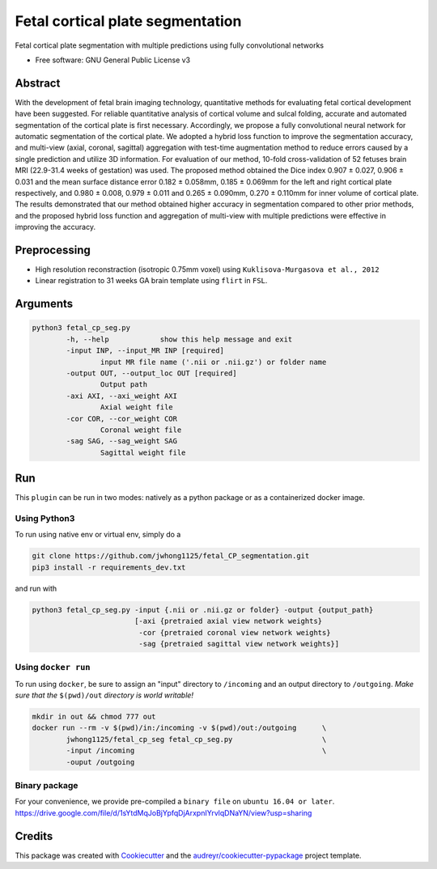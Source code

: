 ==================================
Fetal cortical plate segmentation
==================================


.. image:: https://img.shields.io/pypi/v/fetal_cp_seg.svg
        :target: https://pypi.python.org/pypi/fetal_cp_seg

.. image:: https://img.shields.io/travis/jwhong1125/fetal_cp_seg.svg
        :target: https://travis-ci.com/jwhong1125/fetal_cp_seg

.. image:: https://readthedocs.org/projects/fetal-cp-seg/badge/?version=latest
        :target: https://fetal-cp-seg.readthedocs.io/en/latest/?badge=latest
        :alt: Documentation Status




Fetal cortical plate segmentation with multiple predictions using fully convolutional networks


* Free software: GNU General Public License v3

Abstract
--------
With the development of fetal brain imaging technology, quantitative methods for evaluating fetal cortical development have been suggested. For reliable quantitative analysis of cortical volume and sulcal folding, accurate and automated segmentation of the cortical plate is first necessary. Accordingly, we propose a fully convolutional neural network for automatic segmentation of the cortical plate. We adopted a hybrid loss function to improve the segmentation accuracy, and multi-view (axial, coronal, sagittal) aggregation with test-time augmentation method to reduce errors caused by a single prediction and utilize 3D information. For evaluation of our method, 10-fold cross-validation of 52 fetuses brain MRI (22.9-31.4 weeks of gestation) was used. The proposed method obtained the Dice index 0.907 ± 0.027, 0.906 ± 0.031 and the mean surface distance error 0.182 ± 0.058mm, 0.185 ± 0.069mm for the left and right cortical plate respectively, and 0.980 ± 0.008, 0.979 ± 0.011 and 0.265 ± 0.090mm, 0.270 ± 0.110mm for inner volume of cortical plate. The results demonstrated that our method obtained higher accuracy in segmentation compared to other prior methods, and the proposed hybrid loss function and aggregation of multi-view with multiple predictions were effective in improving the accuracy. 

.. image:: ./abs_fig.png

Preprocessing
-------------
- High resolution reconstraction (isotropic 0.75mm voxel) using ``Kuklisova-Murgasova et al., 2012`` 
- Linear registration to 31 weeks GA brain template using ``flirt`` in ``FSL``.  

Arguments
----------

.. code:: bash

        python3 fetal_cp_seg.py                                         
                -h, --help            show this help message and exit
                -input INP, --input_MR INP [required]
                        input MR file name ('.nii or .nii.gz') or folder name
                -output OUT, --output_loc OUT [required]
                        Output path
                -axi AXI, --axi_weight AXI
                        Axial weight file
                -cor COR, --cor_weight COR
                        Coronal weight file
                -sag SAG, --sag_weight SAG
                        Sagittal weight file

Run
----

This ``plugin`` can be run in two modes: natively as a python package or as a containerized docker image.


Using Python3
~~~~~~~~~~~~~

To run using native env or virtual env, simply do a

.. code:: bash

    git clone https://github.com/jwhong1125/fetal_CP_segmentation.git
    pip3 install -r requirements_dev.txt   

and run with

.. code:: bash

    python3 fetal_cp_seg.py -input {.nii or .nii.gz or folder} -output {output_path}
                            [-axi {pretraied axial view network weights}
                             -cor {pretraied coronal view network weights}
                             -sag {pretraied sagittal view network weights}]


Using ``docker run``
~~~~~~~~~~~~~~~~~~~~

To run using ``docker``, be sure to assign an "input" directory to ``/incoming`` and an output directory to ``/outgoing``. *Make sure that the* ``$(pwd)/out`` *directory is world writable!*


.. code:: bash

    mkdir in out && chmod 777 out
    docker run --rm -v $(pwd)/in:/incoming -v $(pwd)/out:/outgoing      \
            jwhong1125/fetal_cp_seg fetal_cp_seg.py                     \
            -input /incoming                                            \
            -ouput /outgoing


Binary package
~~~~~~~~~~~~~~
For your convenience, we provide pre-compiled a ``binary file`` on ``ubuntu 16.04 or later``.
https://drive.google.com/file/d/1sYtdMqJoBjYpfqDjArxpnIYrvlqDNaYN/view?usp=sharing



Credits
-------

This package was created with Cookiecutter_ and the `audreyr/cookiecutter-pypackage`_ project template.

.. _Cookiecutter: https://github.com/audreyr/cookiecutter
.. _`audreyr/cookiecutter-pypackage`: https://github.com/audreyr/cookiecutter-pypackage

